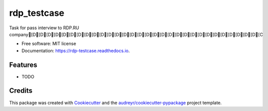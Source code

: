 ============
rdp_testcase
============


.. image:: https://img.shields.io/pypi/v/rdp_testcase.svg
        :target: https://pypi.python.org/pypi/rdp_testcase

.. image:: https://img.shields.io/travis/bDrwx/rdp_testcase.svg
        :target: https://travis-ci.com/bDrwx/rdp_testcase

.. image:: https://readthedocs.org/projects/rdp-testcase/badge/?version=latest
        :target: https://rdp-testcase.readthedocs.io/en/latest/?version=latest
        :alt: Documentation Status




Task for pass interview to RDP.RU company[D[D[D[D[D[D[D[D[D[D[D[D[D[D[D[D[D[D[D[D[D[D[D[D[D[D[D[D[D[D[C


* Free software: MIT license
* Documentation: https://rdp-testcase.readthedocs.io.


Features
--------

* TODO

Credits
-------

This package was created with Cookiecutter_ and the `audreyr/cookiecutter-pypackage`_ project template.

.. _Cookiecutter: https://github.com/audreyr/cookiecutter
.. _`audreyr/cookiecutter-pypackage`: https://github.com/audreyr/cookiecutter-pypackage

